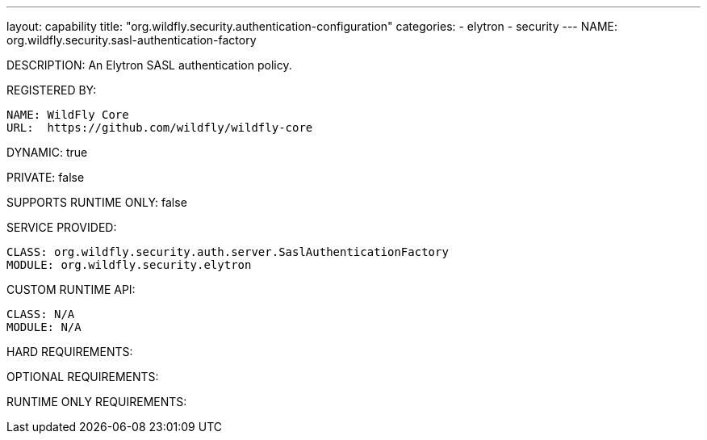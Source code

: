 ---
layout: capability
title:  "org.wildfly.security.authentication-configuration"
categories:
  - elytron
  - security
---
NAME: org.wildfly.security.sasl-authentication-factory

DESCRIPTION: An Elytron SASL authentication policy.

REGISTERED BY:
  
  NAME: WildFly Core
  URL:  https://github.com/wildfly/wildfly-core

DYNAMIC: true

PRIVATE: false

SUPPORTS RUNTIME ONLY: false

SERVICE PROVIDED:

  CLASS: org.wildfly.security.auth.server.SaslAuthenticationFactory
  MODULE: org.wildfly.security.elytron

CUSTOM RUNTIME API:

  CLASS: N/A
  MODULE: N/A

HARD REQUIREMENTS:

OPTIONAL REQUIREMENTS:

RUNTIME ONLY REQUIREMENTS:

